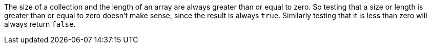 The size of a collection and the length of an array are always greater than or equal to zero. So testing that a size or length is greater than or equal to zero doesn't make sense, since the result is always ``++true++``. Similarly testing that it is less than zero will always return ``++false++``.